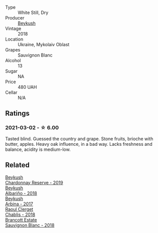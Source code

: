 #+attr_html: :class wine-main-image
[[file:/images/dc/03aa64-676f-49f0-a813-4adeeff703f2/2021-03-03-20-14-46-7069F3DF-EDEF-485B-B78F-D6201F15F5C1-1-105-c.webp]]

- Type :: White Still, Dry
- Producer :: [[barberry:/producers/06a2adf5-5f66-47e8-9d78-41eaef001e34][Beykush]]
- Vintage :: 2018
- Location :: Ukraine, Mykolaiv Oblast
- Grapes :: Sauvignon Blanc
- Alcohol :: 13
- Sugar :: NA
- Price :: 480 UAH
- Cellar :: N/A

** Ratings

*** 2021-03-02 - ☆ 6.00

Tasted blind. Guessed the country and grape. Stone fruits, brioche with butter, apples. Heavy oak influence, in a bad way. Lacks freshness and balance, acidity is medium-low.

** Related

#+begin_export html
<div class="flex-container">
  <a class="flex-item flex-item-left" href="/wines/52ac7f99-cf2f-4590-b19d-141f3aa2c217.html">
    <img class="flex-bottle" src="/images/52/ac7f99-cf2f-4590-b19d-141f3aa2c217/2022-08-20-10-32-36-3C6BE3AB-B559-4183-BF9C-A95E85752B6D-1-105-c.webp"></img>
    <section class="h text-small text-lighter">Beykush</section>
    <section class="h text-bolder">Chardonnay Reserve - 2019</section>
  </a>

  <a class="flex-item flex-item-right" href="/wines/ea445548-2b5e-45b0-b985-33f8589b1f52.html">
    <img class="flex-bottle" src="/images/ea/445548-2b5e-45b0-b985-33f8589b1f52/2021-03-03-19-58-22-4F3D6572-CE2B-4151-B129-C11454F07AE6-1-105-c.webp"></img>
    <section class="h text-small text-lighter">Beykush</section>
    <section class="h text-bolder">Albariño - 2018</section>
  </a>

  <a class="flex-item flex-item-left" href="/wines/ffc29f89-1b63-4c09-8f6d-a0077962e90f.html">
    <img class="flex-bottle" src="/images/ff/c29f89-1b63-4c09-8f6d-a0077962e90f/2022-08-20-10-52-44-0024A8F7-0A04-4081-B87D-77A41FEC425A-1-105-c.webp"></img>
    <section class="h text-small text-lighter">Beykush</section>
    <section class="h text-bolder">Arbina - 2017</section>
  </a>

  <a class="flex-item flex-item-right" href="/wines/8ca732d2-d35b-4b9a-9b01-e68fc2ebe3d4.html">
    <img class="flex-bottle" src="/images/8c/a732d2-d35b-4b9a-9b01-e68fc2ebe3d4/2021-03-03-20-24-22-564DA641-3048-4F67-81B9-3C96CC9AC232-1-105-c.webp"></img>
    <section class="h text-small text-lighter">Raoul Clerget</section>
    <section class="h text-bolder">Chablis - 2018</section>
  </a>

  <a class="flex-item flex-item-left" href="/wines/f163c749-3095-462a-be4c-a809a616f767.html">
    <img class="flex-bottle" src="/images/f1/63c749-3095-462a-be4c-a809a616f767/2021-03-03-20-10-42-E9634367-F2F8-411B-B14F-B8BA35420981-1-105-c.webp"></img>
    <section class="h text-small text-lighter">Brancott Estate</section>
    <section class="h text-bolder">Sauvignon Blanc - 2018</section>
  </a>

</div>
#+end_export
